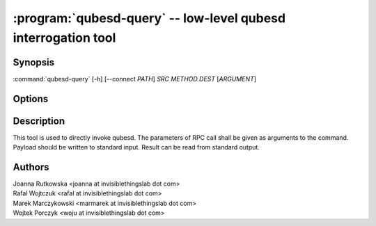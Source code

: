 .. program:: qubesd-query

:program:`qubesd-query` -- low-level qubesd interrogation tool
==============================================================

Synopsis
--------

:command:`qubesd-query` [-h] [--connect *PATH*] *SRC* *METHOD* *DEST* [*ARGUMENT*]

Options
-------

.. option:: --help, -h

   Show the help message and exit.

.. option:: --connect=PATH, -c PATH

   Change path to qubesd UNIX socket from default.

.. option:: --empty, -e

   Send empty payload. Do not attempt to read anything from standard input, but
   send the request immediately.

.. option:: --fail

   Exit with non-0 exit code when qubesd response is not-OK. By default the tool
   will exit with 0 when request is successfully delivered to qubesd, regardless
   of response.

Description
-----------

This tool is used to directly invoke qubesd. The parameters of RPC call shall be
given as arguments to the command. Payload should be written to standard input.
Result can be read from standard output.

Authors
-------

| Joanna Rutkowska <joanna at invisiblethingslab dot com>
| Rafal Wojtczuk <rafal at invisiblethingslab dot com>
| Marek Marczykowski <marmarek at invisiblethingslab dot com>
| Wojtek Porczyk <woju at invisiblethingslab dot com>

.. vim: ts=3 sw=3 et tw=80
